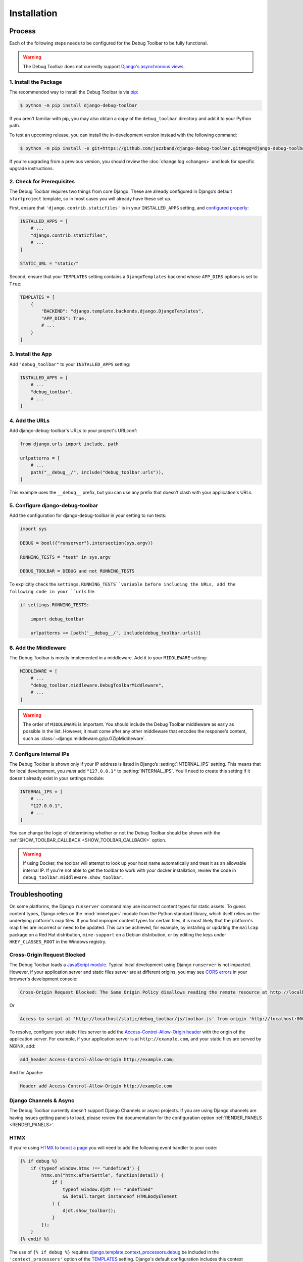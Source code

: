 Installation
============

Process
-------

Each of the following steps needs to be configured for the Debug Toolbar to be
fully functional.

.. warning::

    The Debug Toolbar does not currently support `Django's asynchronous views <https://docs.djangoproject.com/en/dev/topics/async/>`_.

1. Install the Package
^^^^^^^^^^^^^^^^^^^^^^

The recommended way to install the Debug Toolbar is via pip_:

.. code-block:: console

    $ python -m pip install django-debug-toolbar

If you aren't familiar with pip, you may also obtain a copy of the
``debug_toolbar`` directory and add it to your Python path.

.. _pip: https://pip.pypa.io/

To test an upcoming release, you can install the in-development version
instead with the following command:

.. code-block:: console

    $ python -m pip install -e git+https://github.com/jazzband/django-debug-toolbar.git#egg=django-debug-toolbar

If you're upgrading from a previous version, you should review the
:doc:`change log <changes>` and look for specific upgrade instructions.

2. Check for Prerequisites
^^^^^^^^^^^^^^^^^^^^^^^^^^

The Debug Toolbar requires two things from core Django. These are already
configured in Django’s default ``startproject`` template, so in most cases you
will already have these set up.

First, ensure that ``'django.contrib.staticfiles'`` is in your
``INSTALLED_APPS`` setting, and `configured properly
<https://docs.djangoproject.com/en/stable/howto/static-files/>`_:

.. code-block:: python

    INSTALLED_APPS = [
        # ...
        "django.contrib.staticfiles",
        # ...
    ]

    STATIC_URL = "static/"

Second, ensure that your ``TEMPLATES`` setting contains a
``DjangoTemplates`` backend whose ``APP_DIRS`` options is set to ``True``:

.. code-block:: python

    TEMPLATES = [
        {
            "BACKEND": "django.template.backends.django.DjangoTemplates",
            "APP_DIRS": True,
            # ...
        }
    ]

3. Install the App
^^^^^^^^^^^^^^^^^^

Add ``"debug_toolbar"`` to your ``INSTALLED_APPS`` setting:

.. code-block:: python

    INSTALLED_APPS = [
        # ...
        "debug_toolbar",
        # ...
    ]

4. Add the URLs
^^^^^^^^^^^^^^^

Add django-debug-toolbar's URLs to your project's URLconf:

.. code-block:: python

    from django.urls import include, path

    urlpatterns = [
        # ...
        path("__debug__/", include("debug_toolbar.urls")),
    ]

This example uses the ``__debug__`` prefix, but you can use any prefix that
doesn't clash with your application's URLs.

5. Configure django-debug-toolbar
^^^^^^^^^^^^^^^^^^^^^^^^^^^^^^^^^

Add the configuration for django-debug-toolbar in your setting to run tests:

.. code-block:: python

    import sys

    DEBUG = bool({"runserver"}.intersection(sys.argv))

    RUNNING_TESTS = "test" in sys.argv

    DEBUG_TOOLBAR = DEBUG and not RUNNING_TESTS


To explicitly check the ``settings.RUNNING_TESTS``variable before
including the URLs, add the following code in your ``urls`` file.

.. code-block:: python

    if settings.RUNNING_TESTS:

        import debug_toolbar

        urlpatterns += [path('__debug__/', include(debug_toolbar.urls))]

6. Add the Middleware
^^^^^^^^^^^^^^^^^^^^^

The Debug Toolbar is mostly implemented in a middleware. Add it to your
``MIDDLEWARE`` setting:

.. code-block:: python

    MIDDLEWARE = [
        # ...
        "debug_toolbar.middleware.DebugToolbarMiddleware",
        # ...
    ]

.. warning::

    The order of ``MIDDLEWARE`` is important. You should include the Debug
    Toolbar middleware as early as possible in the list. However, it must come
    after any other middleware that encodes the response's content, such as
    :class:`~django.middleware.gzip.GZipMiddleware`.

.. _internal-ips:

7. Configure Internal IPs
^^^^^^^^^^^^^^^^^^^^^^^^^

The Debug Toolbar is shown only if your IP address is listed in Django’s
:setting:`INTERNAL_IPS` setting.  This means that for local
development, you *must* add ``"127.0.0.1"`` to :setting:`INTERNAL_IPS`.
You'll need to create this setting if it doesn't already exist in your
settings module:

.. code-block:: python

   INTERNAL_IPS = [
       # ...
       "127.0.0.1",
       # ...
   ]

You can change the logic of determining whether or not the Debug Toolbar
should be shown with the :ref:`SHOW_TOOLBAR_CALLBACK <SHOW_TOOLBAR_CALLBACK>`
option.

.. warning::

    If using Docker, the toolbar will attempt to look up your host name
    automatically and treat it as an allowable internal IP. If you're not
    able to get the toolbar to work with your docker installation, review
    the code in ``debug_toolbar.middleware.show_toolbar``.

Troubleshooting
---------------

On some platforms, the Django ``runserver`` command may use incorrect content
types for static assets. To guess content types, Django relies on the
:mod:`mimetypes` module from the Python standard library, which itself relies
on the underlying platform's map files. If you find improper content types for
certain files, it is most likely that the platform's map files are incorrect or
need to be updated. This can be achieved, for example, by installing or
updating the ``mailcap`` package on a Red Hat distribution, ``mime-support`` on
a Debian distribution, or by editing the keys under ``HKEY_CLASSES_ROOT`` in
the Windows registry.

Cross-Origin Request Blocked
^^^^^^^^^^^^^^^^^^^^^^^^^^^^

The Debug Toolbar loads a `JavaScript module`_. Typical local development using
Django ``runserver`` is not impacted. However, if your application server and
static files server are at different origins, you may see `CORS errors`_ in
your browser's development console:

.. code-block:: text

    Cross-Origin Request Blocked: The Same Origin Policy disallows reading the remote resource at http://localhost/static/debug_toolbar/js/toolbar.js. (Reason: CORS header ‘Access-Control-Allow-Origin’ missing).

Or

.. code-block:: text

    Access to script at 'http://localhost/static/debug_toolbar/js/toolbar.js' from origin 'http://localhost:8000' has been blocked by CORS policy: No 'Access-Control-Allow-Origin' header is present on the requested resource.

To resolve, configure your static files server to add the
`Access-Control-Allow-Origin header`_ with the origin of the application
server. For example, if your application server is at ``http://example.com``,
and your static files are served by NGINX, add:

.. code-block:: nginx

    add_header Access-Control-Allow-Origin http://example.com;

And for Apache:

.. code-block:: apache

    Header add Access-Control-Allow-Origin http://example.com

.. _JavaScript module: https://developer.mozilla.org/en-US/docs/Web/JavaScript/Guide/Modules
.. _CORS errors: https://developer.mozilla.org/en-US/docs/Web/HTTP/CORS/Errors/CORSMissingAllowOrigin
.. _Access-Control-Allow-Origin header: https://developer.mozilla.org/en-US/docs/Web/HTTP/Headers/Access-Control-Allow-Origin

Django Channels & Async
^^^^^^^^^^^^^^^^^^^^^^^

The Debug Toolbar currently doesn't support Django Channels or async projects.
If you are using Django channels are having issues getting panels to load,
please review the documentation for the configuration option
:ref:`RENDER_PANELS <RENDER_PANELS>`.


HTMX
^^^^

If you're using `HTMX`_ to `boost a page`_ you will need to add the following
event handler to your code:

.. code-block:: javascript

    {% if debug %}
        if (typeof window.htmx !== "undefined") {
            htmx.on("htmx:afterSettle", function(detail) {
                if (
                    typeof window.djdt !== "undefined"
                    && detail.target instanceof HTMLBodyElement
                ) {
                    djdt.show_toolbar();
                }
            });
        }
    {% endif %}


The use of ``{% if debug %}`` requires
`django.template.context_processors.debug`_ be included in the
``'context_processors'`` option of the `TEMPLATES`_ setting. Django's
default configuration includes this context processor.


.. _HTMX: https://htmx.org/
.. _boost a page: https://htmx.org/docs/#boosting
.. _django.template.context_processors.debug: https://docs.djangoproject.com/en/4.1/ref/templates/api/#django-template-context-processors-debug
.. _TEMPLATES: https://docs.djangoproject.com/en/4.1/ref/settings/#std-setting-TEMPLATES
